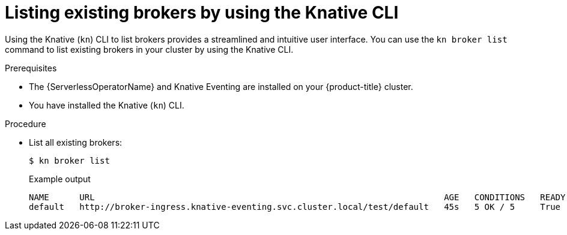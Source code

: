 // Module included in the following assemblies:
//
// * /serverless/develop/serverless-using-brokers.adoc

:_content-type: PROCEDURE
[id="serverless-list-broker-kn_{context}"]
= Listing existing brokers by using the Knative CLI

Using the Knative (`kn`) CLI to list brokers provides a streamlined and intuitive user interface. You can use the `kn broker list` command to list existing brokers in your cluster by using the Knative CLI.

.Prerequisites

* The {ServerlessOperatorName} and Knative Eventing are installed on your {product-title} cluster.
* You have installed the Knative (`kn`) CLI.

.Procedure

* List all existing brokers:
+
[source,terminal]
----
$ kn broker list
----
+
.Example output
[source,terminal]
----
NAME      URL                                                                     AGE   CONDITIONS   READY   REASON
default   http://broker-ingress.knative-eventing.svc.cluster.local/test/default   45s   5 OK / 5     True
----
